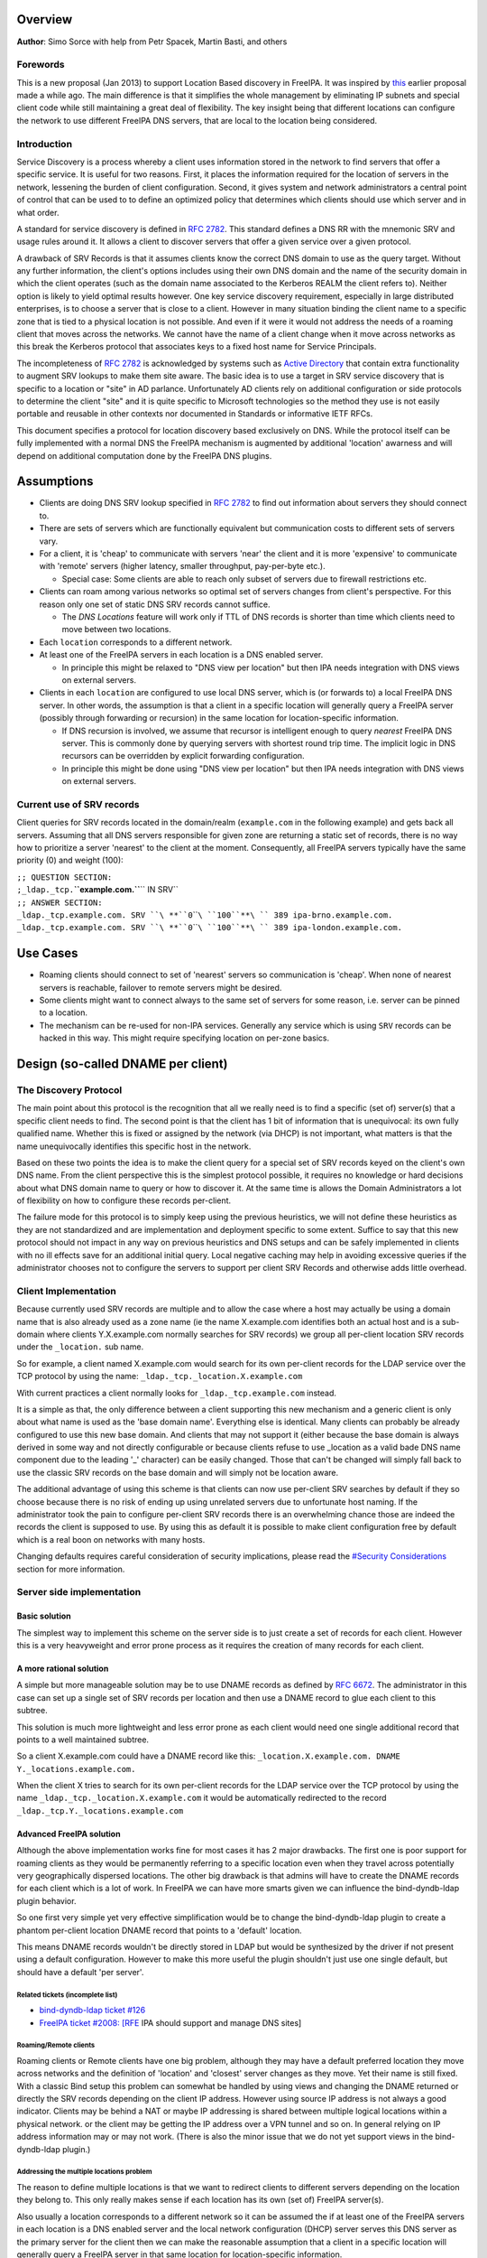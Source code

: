 Overview
--------

**Author**: Simo Sorce with help from Petr Spacek, Martin Basti, and
others

Forewords
~~~~~~~~~

This is a new proposal (Jan 2013) to support Location Based discovery in
FreeIPA. It was inspired by `this <FreeIPAv2:DNS_Location_Discovery>`__
earlier proposal made a while ago. The main difference is that it
simplifies the whole management by eliminating IP subnets and special
client code while still maintaining a great deal of flexibility. The key
insight being that different locations can configure the network to use
different FreeIPA DNS servers, that are local to the location being
considered.

Introduction
~~~~~~~~~~~~

Service Discovery is a process whereby a client uses information stored
in the network to find servers that offer a specific service. It is
useful for two reasons. First, it places the information required for
the location of servers in the network, lessening the burden of client
configuration. Second, it gives system and network administrators a
central point of control that can be used to to define an optimized
policy that determines which clients should use which server and in what
order.

A standard for service discovery is defined in `RFC
2782 <http://www.rfc-archive.org/getrfc.php?rfc=RFC2782>`__. This
standard defines a DNS RR with the mnemonic SRV and usage rules around
it. It allows a client to discover servers that offer a given service
over a given protocol.

A drawback of SRV Records is that it assumes clients know the correct
DNS domain to use as the query target. Without any further information,
the client's options includes using their own DNS domain and the name of
the security domain in which the client operates (such as the domain
name associated to the Kerberos REALM the client refers to). Neither
option is likely to yield optimal results however. One key service
discovery requirement, especially in large distributed enterprises, is
to choose a server that is close to a client. However in many situation
binding the client name to a specific zone that is tied to a physical
location is not possible. And even if it were it would not address the
needs of a roaming client that moves across the networks. We cannot have
the name of a client change when it move across networks as this break
the Kerberos protocol that associates keys to a fixed host name for
Service Principals.

The incompleteness of `RFC
2782 <http://www.rfc-archive.org/getrfc.php?rfc=RFC2782>`__ is
acknowledged by systems such as `Active
Directory <http://en.wikipedia.org/wiki/Active_Directory>`__ that
contain extra functionality to augment SRV lookups to make them site
aware. The basic idea is to use a target in SRV service discovery that
is specific to a location or "site" in AD parlance. Unfortunately AD
clients rely on additional configuration or side protocols to determine
the client "site" and it is quite specific to Microsoft technologies so
the method they use is not easily portable and reusable in other
contexts nor documented in Standards or informative IETF RFCs.

This document specifies a protocol for location discovery based
exclusively on DNS. While the protocol itself can be fully implemented
with a normal DNS the FreeIPA mechanism is augmented by additional
'location' awarness and will depend on additional computation done by
the FreeIPA DNS plugins.

Assumptions
-----------

-  Clients are doing DNS SRV lookup specified in `RFC
   2782 <http://tools.ietf.org/html/rfc2782>`__ to find out information
   about servers they should connect to.
-  There are sets of servers which are functionally equivalent but
   communication costs to different sets of servers vary.
-  For a client, it is 'cheap' to communicate with servers 'near' the
   client and it is more 'expensive' to communicate with 'remote'
   servers (higher latency, smaller throughput, pay-per-byte etc.).

   -  Special case: Some clients are able to reach only subset of
      servers due to firewall restrictions etc.

-  Clients can roam among various networks so optimal set of servers
   changes from client's perspective. For this reason only one set of
   static DNS SRV records cannot suffice.

   -  The *DNS Locations* feature will work only if TTL of DNS records
      is shorter than time which clients need to move between two
      locations.

-  Each ``location`` corresponds to a different network.
-  At least one of the FreeIPA servers in each location is a DNS enabled
   server.

   -  In principle this might be relaxed to "DNS view per location" but
      then IPA needs integration with DNS views on external servers.

-  Clients in each ``location`` are configured to use local DNS server,
   which is (or forwards to) a local FreeIPA DNS server. In other words,
   the assumption is that a client in a specific location will generally
   query a FreeIPA server (possibly through forwarding or recursion) in
   the same location for location-specific information.

   -  If DNS recursion is involved, we assume that recursor is
      intelligent enough to query *nearest* FreeIPA DNS server. This is
      commonly done by querying servers with shortest round trip time.
      The implicit logic in DNS recursors can be overridden by explicit
      forwarding configuration.
   -  In principle this might be done using "DNS view per location" but
      then IPA needs integration with DNS views on external servers.

.. _current_use_of_srv_records:

Current use of SRV records
~~~~~~~~~~~~~~~~~~~~~~~~~~

Client queries for SRV records located in the domain/realm
(``example.com`` in the following example) and gets back all servers.
Assuming that all DNS servers responsible for given zone are returning a
static set of records, there is no way how to prioritize a server
'nearest' to the client at the moment. Consequently, all FreeIPA servers
typically have the same priority (0) and weight (100):

| ``;; QUESTION SECTION:``
| ``;_ldap._tcp.``\ **``example.com.``**\ `` IN SRV``
| ``;; ANSWER SECTION:``
| ``_ldap._tcp.example.com. SRV ``\ **``0``\ ````\ ``100``**\ `` 389 ipa-brno.example.com.``
| ``_ldap._tcp.example.com. SRV ``\ **``0``\ ````\ ``100``**\ `` 389 ipa-london.example.com.``

.. _use_cases:

Use Cases
---------

-  Roaming clients should connect to set of 'nearest' servers so
   communication is 'cheap'. When none of nearest servers is reachable,
   failover to remote servers might be desired.
-  Some clients might want to connect always to the same set of servers
   for some reason, i.e. server can be pinned to a location.
-  The mechanism can be re-used for non-IPA services. Generally any
   service which is using ``SRV`` records can be hacked in this way.
   This might require specifying location on per-zone basics.

.. _design_so_called_dname_per_client:

Design (so-called DNAME per client)
-----------------------------------

.. _the_discovery_protocol:

The Discovery Protocol
~~~~~~~~~~~~~~~~~~~~~~

The main point about this protocol is the recognition that all we really
need is to find a specific (set of) server(s) that a specific client
needs to find. The second point is that the client has 1 bit of
information that is unequivocal: its own fully qualified name. Whether
this is fixed or assigned by the network (via DHCP) is not important,
what matters is that the name unequivocally identifies this specific
host in the network.

Based on these two points the idea is to make the client query for a
special set of SRV records keyed on the client's own DNS name. From the
client perspective this is the simplest protocol possible, it requires
no knowledge or hard decisions about what DNS domain name to query or
how to discover it. At the same time is allows the Domain Administrators
a lot of flexibility on how to configure these records per-client.

The failure mode for this protocol is to simply keep using the previous
heuristics, we will not define these heuristics as they are not
standardized and are implementation and deployment specific to some
extent. Suffice to say that this new protocol should not impact in any
way on previous heuristics and DNS setups and can be safely implemented
in clients with no ill effects save for an additional initial query.
Local negative caching may help in avoiding excessive queries if the
administrator chooses not to configure the servers to support per client
SRV Records and otherwise adds little overhead.

.. _client_implementation:

Client Implementation
~~~~~~~~~~~~~~~~~~~~~

Because currently used SRV records are multiple and to allow the case
where a host may actually be using a domain name that is also already
used as a zone name (ie the name X.example.com identifies both an actual
host and is a sub-domain where clients Y.X.example.com normally searches
for SRV records) we group all per-client location SRV records under the
``_location.`` sub name.

So for example, a client named X.example.com would search for its own
per-client records for the LDAP service over the TCP protocol by using
the name: ``_ldap._tcp._location.X.example.com``

With current practices a client normally looks for
``_ldap._tcp.example.com`` instead.

It is a simple as that, the only difference between a client supporting
this new mechanism and a generic client is only about what name is used
as the 'base domain name'. Everything else is identical. Many clients
can probably be already configured to use this new base domain. And
clients that may not support it (either because the base domain is
always derived in some way and not directly configurable or because
clients refuse to use \_location as a valid bade DNS name component due
to the leading '_' character) can be easily changed. Those that can't be
changed will simply fall back to use the classic SRV records on the base
domain and will simply not be location aware.

The additional advantage of using this scheme is that clients can now
use per-client SRV searches by default if they so choose because there
is no risk of ending up using unrelated servers due to unfortunate host
naming. If the administrator took the pain to configure per-client SRV
records there is an overwhelming chance those are indeed the records the
client is supposed to use. By using this as default it is possible to
make client configuration free by default which is a real boon on
networks with many hosts.

Changing defaults requires careful consideration of security
implications, please read the `#Security
Considerations <#Security_Considerations>`__ section for more
information.

.. _server_side_implementation:

Server side implementation
~~~~~~~~~~~~~~~~~~~~~~~~~~

.. _basic_solution:

Basic solution
^^^^^^^^^^^^^^

The simplest way to implement this scheme on the server side is to just
create a set of records for each client. However this is a very
heavyweight and error prone process as it requires the creation of many
records for each client.

.. _a_more_rational_solution:

A more rational solution
^^^^^^^^^^^^^^^^^^^^^^^^

A simple but more manageable solution may be to use DNAME records as
defined by `RFC
6672 <http://www.rfc-archive.org/getrfc.php?rfc=RFC6672>`__. The
administrator in this case can set up a single set of SRV records per
location and then use a DNAME record to glue each client to this
subtree.

This solution is much more lightweight and less error prone as each
client would need one single additional record that points to a well
maintained subtree.

So a client X.example.com could have a DNAME record like this:
``_location.X.example.com. DNAME Y._locations.example.com.``

When the client X tries to search for its own per-client records for the
LDAP service over the TCP protocol by using the name
``_ldap._tcp._location.X.example.com`` it would be automatically
redirected to the record ``_ldap._tcp.Y._locations.example.com``

.. _advanced_freeipa_solution:

Advanced FreeIPA solution
^^^^^^^^^^^^^^^^^^^^^^^^^

Although the above implementation works fine for most cases it has 2
major drawbacks. The first one is poor support for roaming clients as
they would be permanently referring to a specific location even when
they travel across potentially very geographically dispersed locations.
The other big drawback is that admins will have to create the DNAME
records for each client which is a lot of work. In FreeIPA we can have
more smarts given we can influence the bind-dyndb-ldap plugin behavior.

So one first very simple yet very effective simplification would be to
change the bind-dyndb-ldap plugin to create a phantom per-client
location DNAME record that points to a 'default' location.

This means DNAME records wouldn't be directly stored in LDAP but would
be synthesized by the driver if not present using a default
configuration. However to make this more useful the plugin shouldn't
just use one single default, but should have a default 'per server'.

.. _related_tickets_incomplete_list:

Related tickets (incomplete list)
'''''''''''''''''''''''''''''''''

-  `bind-dyndb-ldap ticket
   #126 <https://fedorahosted.org/bind-dyndb-ldap/ticket/126>`__
-  `FreeIPA ticket #2008:
   [RFE <https://fedorahosted.org/freeipa/ticket/2008>`__ IPA should
   support and manage DNS sites]

.. _roamingremote_clients:

Roaming/Remote clients
''''''''''''''''''''''

Roaming clients or Remote clients have one big problem, although they
may have a default preferred location they move across networks and the
definition of 'location' and 'closest' server changes as they move. Yet
their name is still fixed. With a classic Bind setup this problem can
somewhat be handled by using views and changing the DNAME returned or
directly the SRV records depending on the client IP address. However
using source IP address is not always a good indicator. Clients may be
behind a NAT or maybe IP addressing is shared between multiple logical
locations within a physical network. or the client may be getting the IP
address over a VPN tunnel and so on. In general relying on IP address
information may or may not work. (There is also the minor issue that we
do not yet support views in the bind-dyndb-ldap plugin.)

.. _addressing_the_multiple_locations_problem:

Addressing the multiple locations problem
'''''''''''''''''''''''''''''''''''''''''

The reason to define multiple locations is that we want to redirect
clients to different servers depending on the location they belong to.
This only really makes sense if each location has its own (set of)
FreeIPA server(s).

Also usually a location corresponds to a different network so it can be
assumed the if at least one of the FreeIPA servers in each location is a
DNS enabled server and the local network configuration (DHCP) server
serves this DNS server as the primary server for the client then we can
make the reasonable assumption that a client in a specific location will
generally query a FreeIPA server in that same location for
location-specific information.

If this holds true then changing the 'default' location base on the
server's own location would effectively make clients stick to the local
servers (Assuming the location's SRV records are properly configured to
contain only local server, which we can insure through appropriate
checks in the framework)

This is another simple optimization and works for a lot of cases but not
necessarily all. However this optimization leads to another problem.
What if the client needs to belong to a specific location indipendetly
from what server they ask to, or what if we really only have a few
FreeIPA DNS servers but want to use more locations ?

One way of course is to create a fixed DNAME record for these clients,
so the defaults do not kick in. However this is rather final. Maybe the
clients needs a preference but that preference can be overridden in some
circumstances.

.. _choosing_the_right_location:

Choosing the right location
'''''''''''''''''''''''''''

So the right location for a client may be a combination of a preference
and a set of requirements. One example of a requirement that can trump
any preference is a bandwidth constrained location.

Assume we have a client that normally resides in a large location. This
location has been segmented in small sub-locations to better distribute
load so it has a preferred location. If we use a fixed DNAME to
represent this preference when this client roams to a bandwidth
constrained network it will try to use the slow link to call 'home' to
his usual location. This may be a serious problem.

However if we generate the default location dynamically we can easily
have rules on the bandwidth constrained location DNS servers that no
matter what is the preference any client asking for location based SRV
records will always be redirected to the local location which includes
only local servers in their SRV records.

This is quite powerful and would neatly solve many issues connected with
roaming clients.

.. _dns_slave_server_problem:

DNS Slave server problem
''''''''''''''''''''''''

Dynamically choosing locations may cause issues with DNS Slaves servers,
as they wouldn't be able implement this dynamic mechanism.

One way to handle this problem is to operate in a 'degraded' mode where
DNAME records are effectively created and the location is not dynamic
per-client anymore. We can still have 'different' defaults per server if
we decide to filter DNAME records from replication. However filtering
DNAME records is also a problem because we would not be able to filter
only location based ones, it would be an all or nothing filter, which
would render DNAME records unusable for any other purpose. This
restriction is a bit extreme.

Another way might be to always compute all zone DNAME records based on
the available host records on the fly at DNS server startup, and then
keep them cached (and updated) by the bind-dyndb-ldap plugin, which will
include these records in AXFR transfers but will not write them back to
the LDAP server keeping them local. This solution might be the golden
egg, as it might allow all the advantages of dynamic generation, as well
as response performance and solve the slave server issue and perhaps
even DNSSEC related issues. It has a major drawback, it would make the
code a lot more compicated and critical.

.. _overall_implementation_proposal:

Overall implementation proposal
~~~~~~~~~~~~~~~~~~~~~~~~~~~~~~~

Given that the basic solution is relatively simple and require minimal
if no client changes we should consider implementing at least part of
this proposal as soon as possible. Implementing DNAME record support in
bind-dyndb-ldap seem a prerequisite and adding client support in the
SSSD IPA provider would allow to test at least with the basic setup.
This basic support should be implemented sooner rather than later so
that full dynamic support can lately be easily added to bind-dyndb-ldap
support as well as adding the necessary additional schema and UI to the
freeipa framework to mark and group clients and locations.

.. _security_considerations:

Security Considerations
~~~~~~~~~~~~~~~~~~~~~~~

TBD

.. _client_implementation_1:

Client Implementation
^^^^^^^^^^^^^^^^^^^^^

As always DNS replies can be spoofed relatively easily. We recommend
that SRV records resolution is used only for those clients that normally
use an additional security protocol to talk to network resources and can
use additional mechanisms to authenticate these resources. For example a
client that uses an LDAP server for security related information like
user identity information should only trust SRV record discovery for the
LDAP service if LDAPS or STARTTLS over LDAP are mandatory and
certificate verification is fully turned on, or if SASL/GSSAPI is used
with mutual authentication, integrity and confidentiality options
required. Use of DNSSEC and full DNS signature verification may be
considered an additional requirement in some cases.

.. _server_implementation:

Server Implementation
^^^^^^^^^^^^^^^^^^^^^

Given current integration with BIND (using bind-dyndb-ldap), the only
way how to handle DNSSEC is to pre-generate all ``_location`` records
for each client name at zone loading time. DNSSEC signing will then sign
all the data as usual.

As a consequence, this pre-generation increases memory consumption and
CPU time spent on signing by factor of ~ 2.3. Tested on zone with 10000
names using ``dnssec-signzone`` from BIND
``bind-9.10.3-7.P2.fc23.x86_64`` with 2048 bit ZSK, 3072 KSK:

| ``$ dnssec-keygen -a RSASHA256 -3 -b 3072 -f KSK -r /dev/urandom test.``
| ``$ dnssec-keygen -a RSASHA256 -3 -b 2048 -r /dev/urandom test.``
| ``$ time dnssec-signzone -3 0123456789 -S -K . -o test. dname.db``
| ``user   0m56.584s``
| ``$ time dnssec-signzone -3 0123456789 -S -K . -o test. nodname.db``
| ``user   0m24.881s``

Zone file sizes:

| ``23150974  dname.db.signed``
| ``10097345  nodname.db.signed``

Example
~~~~~~~

Version 1 of this proposal introduces separate sets of SRV records for
each location.

Location ``cz`` will have one set of SRV records:

| ``;; QUESTION SECTION:``
| ``;_ldap._tcp.cz._locations.example.com. IN  SRV``
| ``;; ANSWER SECTION:``
| ``_ldap._tcp.cz._locations.example.com. SRV ``\ **``0``\ ````\ ``100``**\ `` 389 ipa-brno.example.com.``
| ``_ldap._tcp.cz._locations.example.com. SRV ``\ **``3``\ ````\ ``100``**\ `` 389 ipa-london.example.com.``

Location ``uk`` will have different set of SRV records (possibly with
different priorities, weights, or even servers):

| ``;; QUESTION SECTION:``
| ``;_ldap._tcp.uk._locations.example.com. IN  SRV``
| ``;; ANSWER SECTION:``
| ``_ldap._tcp.uk._locations.example.com. SRV ``\ **``0``\ ````\ ``50``**\ `` 389 ipa-brno.example.com.``
| ``_ldap._tcp.uk._locations.example.com. SRV ``\ **``0``\ ````\ ``200``**\ `` 389 ipa-london.example.com.``

Clients are querying SRV records under client's FQDN prefixed with label
``_location`` name. This record contains redirection to a location into
which the client is assigned. (From client's perspective is does not
matter how the DNS server generated the redirection.)

| ``;; QUESTION SECTION:``
| ``;_ldap._tcp.``\ **``_location.client2.example.com.``**\ `` IN SRV``
| ``;; ANSWER SECTION:``
| **``_location.client2``**\ ``.example.com. DNAME ``\ **``cz._locations``**\ ``.example.com.``
| ``_ldap._tcp._location.client2.example.com. CNAME _ldap._tcp.cz._locations.example.com.``
| ``_ldap._tcp.cz._locations.example.com. SRV ``\ **``3``\ ````\ ``100``**\ `` 389 ipa-london.example.com.``
| ``_ldap._tcp.cz._locations.example.com. SRV ``\ **``0``\ ````\ ``100``**\ `` 389 ipa-brno.example.com.``

Following diagram summarizes proposed behavior (version 1):
|ExampleLocationsV1.svg|

-  **(A)** The LDAP database contains records per each location
   ("Y.$LOCATION._location.$SUFFIX") and default records (*Y.$SUFFIX*)
-  **(B)** The DNAME record that overrides the default locations in
   format
   *\_location.$HOSTNAME*\ **DNAME**\ *$LOCATION._locations.$SUFFIX*
-  **(C)** The DNS server in location using *bind-dyndb-ldap* generates
   DNAME records per host which replace client hostnames with **cz**
   location. A client from location **cz** will get SRV records with
   priority set for this location.
-  **(D)** The DNS server in location using *bind-dyndb-ldap* generates
   DNAME records per host which replace client hostnames with **uk**
   location. A client from location **uk** will get SRV records with
   priority set for this location. Please note DNAME record for
   **client2** that has been overridden with the record stored in the
   LDAP database.
-  **(E)** Configuration for client2 has been overridden. The client is
   configured to contact location **uk** but DNS server returns results
   for location **cz**.

-  **[1]** Client is configured to use DNS *locations* and wants to
   connect to the closest LDAP server.
-  **[2]** Client send DNS query in format
   *\_ldap._tcp._location.$CLIENT_HOSTNAME* to server in its location.
-  **[3]** DNAME records for each client has been dynamically created on
   DNS server (except override records).
-  **[4]** Server returns DNAME and CNAME (for old clients) records, the
   client has to ask server again to receive SRV records for the name
   returned by DNAME (CNAME).
-  **[5]** Server returns SRV records configured for this location
   (priority for servers located in CZ (Brno))

.. _comparison_with_microsoft_active_directory_sites:

Comparison with Microsoft Active Directory Sites
~~~~~~~~~~~~~~~~~~~~~~~~~~~~~~~~~~~~~~~~~~~~~~~~

Some administrators might be familiar with concept of `Active Directory
Sites <https://technet.microsoft.com/en-us/library/cc754697.aspx>`__.
Please note that FreeIPA's *DNS Locations* are different in several
aspects:

-  FreeIPA's replication topology is not affected in any way by *DNS
   Locations*
-  There is no concept of intra-site links between *DNS Locations*
-  Client's location is determined by DNS server used by the client for
   making DNS queries for records in FreeIPA primary DNS domain

   -  All clients using particular DNS server always belong to one *DNS
      Location*

-  In current implementation, there is no way to statically configure a
   client to always use particular location
-  Clients are using standard DNS queries and generally do not need to
   be aware of concept of locations

   -  Consequently, the facility will work with any standard-compliant
      client (please see `#Assumptions <#Assumptions>`__)

One thing is common to AD Sites and FreeIPA DNS Locations:

-  Set of servers assigned to one site (in case of FreeIPA servers with
   highest priority) are assumed to be *optimal* choice for clients
   assigned to that particular site.

.. _summary_of_meeting_2016_02_04:

Summary of meeting 2016-02-04
-----------------------------

-  Participants: Simo Sorce, Petr Spacek, Martin Basti
-  We will start with `per sub-tree
   approach <V4/DNS_Location_Mechanism>`__ and deffer per-client
   overrides for now.
-  Keep in mind that bind-dyndb-ldap might get rid of GSSAPI. LDAPI
   mapping to a principal may change results from LDAP whoami.
-  LDAP schema and user interface has to be defined.

   -  We should think about supporting DNS locations per (server & zone)
      so different zones can be assigned to different locations.

Implementation
--------------

TBD

UI
~~

TBD

CLI
~~~

TBD

Configuration
~~~~~~~~~~~~~

TBD

Upgrade
-------

TBD

.. _how_to_test:

How to Test
-----------

TBD

.. _test_plan:

Test Plan
---------

`DNS Location Mechanism with per client override V4.4 test
plan <V4/DNS_Location_Mechanism_with_per_client_override/Test_Plan>`__

References
----------

SRV Records: `RFC
2782 <http://www.rfc-archive.org/getrfc.php?rfc=RFC2782>`__

DNAME Records: `RFC
6672 <http://www.rfc-archive.org/getrfc.php?rfc=RFC6672>`__

.. |ExampleLocationsV1.svg| image:: ExampleLocationsV1.svg
